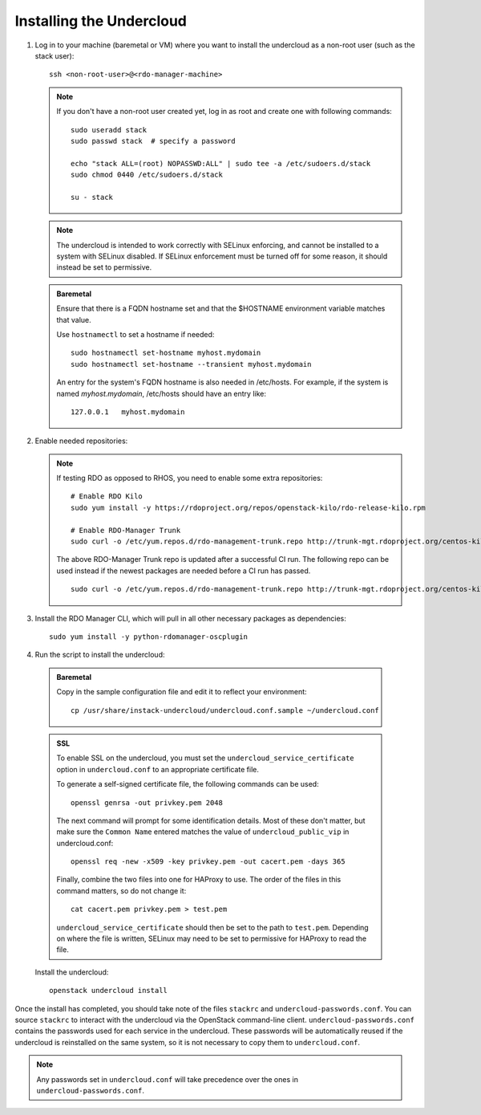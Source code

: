 Installing the Undercloud
==========================

#. Log in to your machine (baremetal or VM) where you want to install the
   undercloud as a non-root user (such as the stack user)::

       ssh <non-root-user>@<rdo-manager-machine>

   .. note::
      If you don't have a non-root user created yet, log in as root and create
      one with following commands::

          sudo useradd stack
          sudo passwd stack  # specify a password

          echo "stack ALL=(root) NOPASSWD:ALL" | sudo tee -a /etc/sudoers.d/stack
          sudo chmod 0440 /etc/sudoers.d/stack

          su - stack

   .. note::
      The undercloud is intended to work correctly with SELinux enforcing, and
      cannot be installed to a system with SELinux disabled.  If SELinux
      enforcement must be turned off for some reason, it should instead be set
      to permissive.

   .. admonition:: Baremetal
      :class: baremetal

      Ensure that there is a FQDN hostname set and that the $HOSTNAME environment
      variable matches that value.

      Use ``hostnamectl`` to set a hostname if needed::

          sudo hostnamectl set-hostname myhost.mydomain
          sudo hostnamectl set-hostname --transient myhost.mydomain

      An entry for the system's FQDN hostname is also needed in /etc/hosts. For
      example, if the system is named *myhost.mydomain*, /etc/hosts should have
      an entry like::

         127.0.0.1   myhost.mydomain


#. Enable needed repositories:

   .. only:: internal

      .. admonition:: RHEL
         :class: rhel

          Enable rhos-release::

              sudo rpm -ivh http://rhos-release.virt.bos.redhat.com/repos/rhos-release/rhos-release-latest.noarch.rpm

              # Enable either poodles or puddles:
              # To enable poodles:
              sudo rhos-release 7-director -d
              # To enable puddles:
              sudo rhos-release 7-director

   .. only:: external

      .. admonition:: RHEL
         :class: rhel

         Enable optional repo::

             sudo yum install -y yum-utils
             sudo yum-config-manager --enable rhelosp-rhel-7-server-opt


   .. note::
     If testing RDO as opposed to RHOS, you need to enable some extra
     repositories:

     ::

         # Enable RDO Kilo
         sudo yum install -y https://rdoproject.org/repos/openstack-kilo/rdo-release-kilo.rpm

         # Enable RDO-Manager Trunk
         sudo curl -o /etc/yum.repos.d/rdo-management-trunk.repo http://trunk-mgt.rdoproject.org/centos-kilo/current-passed-ci/delorean-rdo-management.repo

     The above RDO-Manager Trunk repo is updated after a successful CI run. The following repo can be used instead if the newest packages are needed before a CI run has passed.

     ::

       sudo curl -o /etc/yum.repos.d/rdo-management-trunk.repo http://trunk-mgt.rdoproject.org/centos-kilo/current/delorean-rdo-management.repo


#. Install the RDO Manager CLI, which will pull in all other necessary packages as dependencies::

    sudo yum install -y python-rdomanager-oscplugin


#. Run the script to install the undercloud:

  .. admonition:: Baremetal
     :class: baremetal

     Copy in the sample configuration file and edit it to reflect your environment::

        cp /usr/share/instack-undercloud/undercloud.conf.sample ~/undercloud.conf

  .. admonition:: SSL
     :class: ssl

     To enable SSL on the undercloud, you must set the ``undercloud_service_certificate``
     option in ``undercloud.conf`` to an appropriate certificate file.

     To generate a self-signed certificate file, the following commands can be used::

         openssl genrsa -out privkey.pem 2048

     The next command will prompt for some identification details.  Most of these don't
     matter, but make sure the ``Common Name`` entered matches the value of
     ``undercloud_public_vip`` in undercloud.conf::

         openssl req -new -x509 -key privkey.pem -out cacert.pem -days 365

     Finally, combine the two files into one for HAProxy to use.  The order of the
     files in this command matters, so do not change it::

         cat cacert.pem privkey.pem > test.pem

     ``undercloud_service_certificate`` should then be set to the path to ``test.pem``.
     Depending on where the file is written, SELinux may need to be set to permissive
     for HAProxy to read the file.

  Install the undercloud::

      openstack undercloud install


Once the install has completed, you should take note of the files ``stackrc`` and
``undercloud-passwords.conf``.  You can source ``stackrc`` to interact with the
undercloud via the OpenStack command-line client.  ``undercloud-passwords.conf``
contains the passwords used for each service in the undercloud.  These passwords
will be automatically reused if the undercloud is reinstalled on the same system,
so it is not necessary to copy them to ``undercloud.conf``.

.. note::
    Any passwords set in ``undercloud.conf`` will take precedence over the ones in
    ``undercloud-passwords.conf``.
